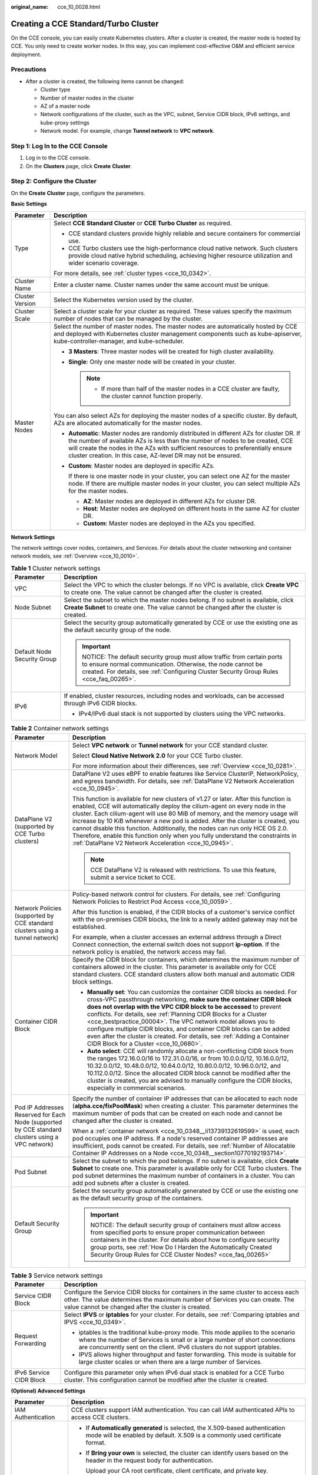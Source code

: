 :original_name: cce_10_0028.html

.. _cce_10_0028:

Creating a CCE Standard/Turbo Cluster
=====================================

On the CCE console, you can easily create Kubernetes clusters. After a cluster is created, the master node is hosted by CCE. You only need to create worker nodes. In this way, you can implement cost-effective O&M and efficient service deployment.

Precautions
-----------

-  After a cluster is created, the following items cannot be changed:

   -  Cluster type
   -  Number of master nodes in the cluster
   -  AZ of a master node
   -  Network configurations of the cluster, such as the VPC, subnet, Service CIDR block, IPv6 settings, and kube-proxy settings
   -  Network model. For example, change **Tunnel network** to **VPC network**.

Step 1: Log In to the CCE Console
---------------------------------

#. Log in to the CCE console.
#. On the **Clusters** page, click **Create** **Cluster**.

Step 2: Configure the Cluster
-----------------------------

On the **Create** **Cluster** page, configure the parameters.

**Basic Settings**

+-----------------------------------+---------------------------------------------------------------------------------------------------------------------------------------------------------------------------------------------------------------------------------------------------------------------------------------------------------------------------------+
| Parameter                         | Description                                                                                                                                                                                                                                                                                                                     |
+===================================+=================================================================================================================================================================================================================================================================================================================================+
| Type                              | Select **CCE Standard Cluster** or **CCE Turbo Cluster** as required.                                                                                                                                                                                                                                                           |
|                                   |                                                                                                                                                                                                                                                                                                                                 |
|                                   | -  CCE standard clusters provide highly reliable and secure containers for commercial use.                                                                                                                                                                                                                                      |
|                                   | -  CCE Turbo clusters use the high-performance cloud native network. Such clusters provide cloud native hybrid scheduling, achieving higher resource utilization and wider scenario coverage.                                                                                                                                   |
|                                   |                                                                                                                                                                                                                                                                                                                                 |
|                                   | For more details, see :ref:`cluster types <cce_10_0342>`.                                                                                                                                                                                                                                                                       |
+-----------------------------------+---------------------------------------------------------------------------------------------------------------------------------------------------------------------------------------------------------------------------------------------------------------------------------------------------------------------------------+
| Cluster Name                      | Enter a cluster name. Cluster names under the same account must be unique.                                                                                                                                                                                                                                                      |
+-----------------------------------+---------------------------------------------------------------------------------------------------------------------------------------------------------------------------------------------------------------------------------------------------------------------------------------------------------------------------------+
| Cluster Version                   | Select the Kubernetes version used by the cluster.                                                                                                                                                                                                                                                                              |
+-----------------------------------+---------------------------------------------------------------------------------------------------------------------------------------------------------------------------------------------------------------------------------------------------------------------------------------------------------------------------------+
| Cluster Scale                     | Select a cluster scale for your cluster as required. These values specify the maximum number of nodes that can be managed by the cluster.                                                                                                                                                                                       |
+-----------------------------------+---------------------------------------------------------------------------------------------------------------------------------------------------------------------------------------------------------------------------------------------------------------------------------------------------------------------------------+
| Master Nodes                      | Select the number of master nodes. The master nodes are automatically hosted by CCE and deployed with Kubernetes cluster management components such as kube-apiserver, kube-controller-manager, and kube-scheduler.                                                                                                             |
|                                   |                                                                                                                                                                                                                                                                                                                                 |
|                                   | -  **3 Masters**: Three master nodes will be created for high cluster availability.                                                                                                                                                                                                                                             |
|                                   | -  **Single**: Only one master node will be created in your cluster.                                                                                                                                                                                                                                                            |
|                                   |                                                                                                                                                                                                                                                                                                                                 |
|                                   |    .. note::                                                                                                                                                                                                                                                                                                                    |
|                                   |                                                                                                                                                                                                                                                                                                                                 |
|                                   |       -  If more than half of the master nodes in a CCE cluster are faulty, the cluster cannot function properly.                                                                                                                                                                                                               |
|                                   |                                                                                                                                                                                                                                                                                                                                 |
|                                   | You can also select AZs for deploying the master nodes of a specific cluster. By default, AZs are allocated automatically for the master nodes.                                                                                                                                                                                 |
|                                   |                                                                                                                                                                                                                                                                                                                                 |
|                                   | -  **Automatic**: Master nodes are randomly distributed in different AZs for cluster DR. If the number of available AZs is less than the number of nodes to be created, CCE will create the nodes in the AZs with sufficient resources to preferentially ensure cluster creation. In this case, AZ-level DR may not be ensured. |
|                                   |                                                                                                                                                                                                                                                                                                                                 |
|                                   | -  **Custom**: Master nodes are deployed in specific AZs.                                                                                                                                                                                                                                                                       |
|                                   |                                                                                                                                                                                                                                                                                                                                 |
|                                   |    If there is one master node in your cluster, you can select one AZ for the master node. If there are multiple master nodes in your cluster, you can select multiple AZs for the master nodes.                                                                                                                                |
|                                   |                                                                                                                                                                                                                                                                                                                                 |
|                                   |    -  **AZ**: Master nodes are deployed in different AZs for cluster DR.                                                                                                                                                                                                                                                        |
|                                   |    -  **Host**: Master nodes are deployed on different hosts in the same AZ for cluster DR.                                                                                                                                                                                                                                     |
|                                   |    -  **Custom**: Master nodes are deployed in the AZs you specified.                                                                                                                                                                                                                                                           |
+-----------------------------------+---------------------------------------------------------------------------------------------------------------------------------------------------------------------------------------------------------------------------------------------------------------------------------------------------------------------------------+

**Network Settings**

The network settings cover nodes, containers, and Services. For details about the cluster networking and container network models, see :ref:`Overview <cce_10_0010>`.

.. table:: **Table 1** Cluster network settings

   +-----------------------------------+------------------------------------------------------------------------------------------------------------------------------------------------------------------------------------------------------------------------------+
   | Parameter                         | Description                                                                                                                                                                                                                  |
   +===================================+==============================================================================================================================================================================================================================+
   | VPC                               | Select the VPC to which the cluster belongs. If no VPC is available, click **Create VPC** to create one. The value cannot be changed after the cluster is created.                                                           |
   +-----------------------------------+------------------------------------------------------------------------------------------------------------------------------------------------------------------------------------------------------------------------------+
   | Node Subnet                       | Select the subnet to which the master nodes belong. If no subnet is available, click **Create Subnet** to create one. The value cannot be changed after the cluster is created.                                              |
   +-----------------------------------+------------------------------------------------------------------------------------------------------------------------------------------------------------------------------------------------------------------------------+
   | Default Node Security Group       | Select the security group automatically generated by CCE or use the existing one as the default security group of the node.                                                                                                  |
   |                                   |                                                                                                                                                                                                                              |
   |                                   | .. important::                                                                                                                                                                                                               |
   |                                   |                                                                                                                                                                                                                              |
   |                                   |    NOTICE:                                                                                                                                                                                                                   |
   |                                   |    The default security group must allow traffic from certain ports to ensure normal communication. Otherwise, the node cannot be created. For details, see :ref:`Configuring Cluster Security Group Rules <cce_faq_00265>`. |
   +-----------------------------------+------------------------------------------------------------------------------------------------------------------------------------------------------------------------------------------------------------------------------+
   | IPv6                              | If enabled, cluster resources, including nodes and workloads, can be accessed through IPv6 CIDR blocks.                                                                                                                      |
   |                                   |                                                                                                                                                                                                                              |
   |                                   | -  IPv4/IPv6 dual stack is not supported by clusters using the VPC networks.                                                                                                                                                 |
   +-----------------------------------+------------------------------------------------------------------------------------------------------------------------------------------------------------------------------------------------------------------------------+

.. table:: **Table 2** Container network settings

   +--------------------------------------------------------------------------------------------------+---------------------------------------------------------------------------------------------------------------------------------------------------------------------------------------------------------------------------------------------------------------------------------------------------------------------------------------------------------------------------------------------------------------------------------------------------------------------------------------------------------------------------------------------------------------+
   | Parameter                                                                                        | Description                                                                                                                                                                                                                                                                                                                                                                                                                                                                                                                                                   |
   +==================================================================================================+===============================================================================================================================================================================================================================================================================================================================================================================================================================================================================================================================================================+
   | Network Model                                                                                    | Select **VPC network** or **Tunnel network** for your CCE standard cluster.                                                                                                                                                                                                                                                                                                                                                                                                                                                                                   |
   |                                                                                                  |                                                                                                                                                                                                                                                                                                                                                                                                                                                                                                                                                               |
   |                                                                                                  | Select **Cloud Native Network 2.0** for your CCE Turbo cluster.                                                                                                                                                                                                                                                                                                                                                                                                                                                                                               |
   |                                                                                                  |                                                                                                                                                                                                                                                                                                                                                                                                                                                                                                                                                               |
   |                                                                                                  | For more information about their differences, see :ref:`Overview <cce_10_0281>`.                                                                                                                                                                                                                                                                                                                                                                                                                                                                              |
   +--------------------------------------------------------------------------------------------------+---------------------------------------------------------------------------------------------------------------------------------------------------------------------------------------------------------------------------------------------------------------------------------------------------------------------------------------------------------------------------------------------------------------------------------------------------------------------------------------------------------------------------------------------------------------+
   | DataPlane V2 (supported by CCE Turbo clusters)                                                   | DataPlane V2 uses eBPF to enable features like Service ClusterIP, NetworkPolicy, and egress bandwidth. For details, see :ref:`DataPlane V2 Network Acceleration <cce_10_0945>`.                                                                                                                                                                                                                                                                                                                                                                               |
   |                                                                                                  |                                                                                                                                                                                                                                                                                                                                                                                                                                                                                                                                                               |
   |                                                                                                  | This function is available for new clusters of v1.27 or later. After this function is enabled, CCE will automatically deploy the cilium-agent on every node in the cluster. Each cilium-agent will use 80 MiB of memory, and the memory usage will increase by 10 KiB whenever a new pod is added. After the cluster is created, you cannot disable this function. Additionally, the nodes can run only HCE OS 2.0. Therefore, enable this function only when you fully understand the constraints in :ref:`DataPlane V2 Network Acceleration <cce_10_0945>`. |
   |                                                                                                  |                                                                                                                                                                                                                                                                                                                                                                                                                                                                                                                                                               |
   |                                                                                                  | .. note::                                                                                                                                                                                                                                                                                                                                                                                                                                                                                                                                                     |
   |                                                                                                  |                                                                                                                                                                                                                                                                                                                                                                                                                                                                                                                                                               |
   |                                                                                                  |    CCE DataPlane V2 is released with restrictions. To use this feature, submit a service ticket to CCE.                                                                                                                                                                                                                                                                                                                                                                                                                                                       |
   +--------------------------------------------------------------------------------------------------+---------------------------------------------------------------------------------------------------------------------------------------------------------------------------------------------------------------------------------------------------------------------------------------------------------------------------------------------------------------------------------------------------------------------------------------------------------------------------------------------------------------------------------------------------------------+
   | Network Policies (supported by CCE standard clusters using a tunnel network)                     | Policy-based network control for clusters. For details, see :ref:`Configuring Network Policies to Restrict Pod Access <cce_10_0059>`.                                                                                                                                                                                                                                                                                                                                                                                                                         |
   |                                                                                                  |                                                                                                                                                                                                                                                                                                                                                                                                                                                                                                                                                               |
   |                                                                                                  | After this function is enabled, if the CIDR blocks of a customer's service conflict with the on-premises CIDR blocks, the link to a newly added gateway may not be established.                                                                                                                                                                                                                                                                                                                                                                               |
   |                                                                                                  |                                                                                                                                                                                                                                                                                                                                                                                                                                                                                                                                                               |
   |                                                                                                  | For example, when a cluster accesses an external address through a Direct Connect connection, the external switch does not support **ip-option**. If the network policy is enabled, the network access may fail.                                                                                                                                                                                                                                                                                                                                              |
   +--------------------------------------------------------------------------------------------------+---------------------------------------------------------------------------------------------------------------------------------------------------------------------------------------------------------------------------------------------------------------------------------------------------------------------------------------------------------------------------------------------------------------------------------------------------------------------------------------------------------------------------------------------------------------+
   | Container CIDR Block                                                                             | Specify the CIDR block for containers, which determines the maximum number of containers allowed in the cluster. This parameter is available only for CCE standard clusters. CCE standard clusters allow both manual and automatic CIDR block settings.                                                                                                                                                                                                                                                                                                       |
   |                                                                                                  |                                                                                                                                                                                                                                                                                                                                                                                                                                                                                                                                                               |
   |                                                                                                  | -  **Manually set**: You can customize the container CIDR blocks as needed. For cross-VPC passthrough networking, **make sure the container CIDR block does not overlap with the VPC CIDR block to be accessed** to prevent conflicts. For details, see :ref:`Planning CIDR Blocks for a Cluster <cce_bestpractice_00004>`. The VPC network model allows you to configure multiple CIDR blocks, and container CIDR blocks can be added even after the cluster is created. For details, see :ref:`Adding a Container CIDR Block for a Cluster <cce_10_0680>`.  |
   |                                                                                                  | -  **Auto select**: CCE will randomly allocate a non-conflicting CIDR block from the ranges 172.16.0.0/16 to 172.31.0.0/16, or from 10.0.0.0/12, 10.16.0.0/12, 10.32.0.0/12, 10.48.0.0/12, 10.64.0.0/12, 10.80.0.0/12, 10.96.0.0/12, and 10.112.0.0/12. Since the allocated CIDR block cannot be modified after the cluster is created, you are advised to manually configure the CIDR blocks, especially in commercial scenarios.                                                                                                                            |
   +--------------------------------------------------------------------------------------------------+---------------------------------------------------------------------------------------------------------------------------------------------------------------------------------------------------------------------------------------------------------------------------------------------------------------------------------------------------------------------------------------------------------------------------------------------------------------------------------------------------------------------------------------------------------------+
   | Pod IP Addresses Reserved for Each Node (supported by CCE standard clusters using a VPC network) | Specify the number of container IP addresses that can be allocated to each node (**alpha.cce/fixPoolMask**) when creating a cluster. This parameter determines the maximum number of pods that can be created on each node and cannot be changed after the cluster is created.                                                                                                                                                                                                                                                                                |
   |                                                                                                  |                                                                                                                                                                                                                                                                                                                                                                                                                                                                                                                                                               |
   |                                                                                                  | When a :ref:`container network <cce_10_0348__li13739132619599>` is used, each pod occupies one IP address. If a node's reserved container IP addresses are insufficient, pods cannot be created. For details, see :ref:`Number of Allocatable Container IP Addresses on a Node <cce_10_0348__section10770192193714>`.                                                                                                                                                                                                                                         |
   +--------------------------------------------------------------------------------------------------+---------------------------------------------------------------------------------------------------------------------------------------------------------------------------------------------------------------------------------------------------------------------------------------------------------------------------------------------------------------------------------------------------------------------------------------------------------------------------------------------------------------------------------------------------------------+
   | Pod Subnet                                                                                       | Select the subnet to which the pod belongs. If no subnet is available, click **Create Subnet** to create one. This parameter is available only for CCE Turbo clusters. The pod subnet determines the maximum number of containers in a cluster. You can add pod subnets after a cluster is created.                                                                                                                                                                                                                                                           |
   +--------------------------------------------------------------------------------------------------+---------------------------------------------------------------------------------------------------------------------------------------------------------------------------------------------------------------------------------------------------------------------------------------------------------------------------------------------------------------------------------------------------------------------------------------------------------------------------------------------------------------------------------------------------------------+
   | Default Security Group                                                                           | Select the security group automatically generated by CCE or use the existing one as the default security group of the containers.                                                                                                                                                                                                                                                                                                                                                                                                                             |
   |                                                                                                  |                                                                                                                                                                                                                                                                                                                                                                                                                                                                                                                                                               |
   |                                                                                                  | .. important::                                                                                                                                                                                                                                                                                                                                                                                                                                                                                                                                                |
   |                                                                                                  |                                                                                                                                                                                                                                                                                                                                                                                                                                                                                                                                                               |
   |                                                                                                  |    NOTICE:                                                                                                                                                                                                                                                                                                                                                                                                                                                                                                                                                    |
   |                                                                                                  |    The default security group of containers must allow access from specified ports to ensure proper communication between containers in the cluster. For details about how to configure security group ports, see :ref:`How Do I Harden the Automatically Created Security Group Rules for CCE Cluster Nodes? <cce_faq_00265>`                                                                                                                                                                                                                                |
   +--------------------------------------------------------------------------------------------------+---------------------------------------------------------------------------------------------------------------------------------------------------------------------------------------------------------------------------------------------------------------------------------------------------------------------------------------------------------------------------------------------------------------------------------------------------------------------------------------------------------------------------------------------------------------+

.. table:: **Table 3** Service network settings

   +-----------------------------------+--------------------------------------------------------------------------------------------------------------------------------------------------------------------------------------------------------------------------------------------+
   | Parameter                         | Description                                                                                                                                                                                                                                |
   +===================================+============================================================================================================================================================================================================================================+
   | Service CIDR Block                | Configure the Service CIDR blocks for containers in the same cluster to access each other. The value determines the maximum number of Services you can create. The value cannot be changed after the cluster is created.                   |
   +-----------------------------------+--------------------------------------------------------------------------------------------------------------------------------------------------------------------------------------------------------------------------------------------+
   | Request Forwarding                | Select **IPVS** or **iptables** for your cluster. For details, see :ref:`Comparing iptables and IPVS <cce_10_0349>`.                                                                                                                       |
   |                                   |                                                                                                                                                                                                                                            |
   |                                   | -  iptables is the traditional kube-proxy mode. This mode applies to the scenario where the number of Services is small or a large number of short connections are concurrently sent on the client. IPv6 clusters do not support iptables. |
   |                                   | -  IPVS allows higher throughput and faster forwarding. This mode is suitable for large cluster scales or when there are a large number of Services.                                                                                       |
   +-----------------------------------+--------------------------------------------------------------------------------------------------------------------------------------------------------------------------------------------------------------------------------------------+
   | IPv6 Service CIDR Block           | Configure this parameter only when IPv6 dual stack is enabled for a CCE Turbo cluster. This configuration cannot be modified after the cluster is created.                                                                                 |
   +-----------------------------------+--------------------------------------------------------------------------------------------------------------------------------------------------------------------------------------------------------------------------------------------+

**(Optional) Advanced Settings**

+-----------------------------------+--------------------------------------------------------------------------------------------------------------------------------------------------------------------------------------------------------------------------------------------------------------------------------------------+
| Parameter                         | Description                                                                                                                                                                                                                                                                                |
+===================================+============================================================================================================================================================================================================================================================================================+
| IAM Authentication                | CCE clusters support IAM authentication. You can call IAM authenticated APIs to access CCE clusters.                                                                                                                                                                                       |
+-----------------------------------+--------------------------------------------------------------------------------------------------------------------------------------------------------------------------------------------------------------------------------------------------------------------------------------------+
| Certificate Authentication        | -  If **Automatically generated** is selected, the X.509-based authentication mode will be enabled by default. X.509 is a commonly used certificate format.                                                                                                                                |
|                                   |                                                                                                                                                                                                                                                                                            |
|                                   | -  If **Bring your own** is selected, the cluster can identify users based on the header in the request body for authentication.                                                                                                                                                           |
|                                   |                                                                                                                                                                                                                                                                                            |
|                                   |    Upload your CA root certificate, client certificate, and private key.                                                                                                                                                                                                                   |
|                                   |                                                                                                                                                                                                                                                                                            |
|                                   |    .. caution::                                                                                                                                                                                                                                                                            |
|                                   |                                                                                                                                                                                                                                                                                            |
|                                   |       CAUTION:                                                                                                                                                                                                                                                                             |
|                                   |                                                                                                                                                                                                                                                                                            |
|                                   |       -  Upload a file **smaller than 1 MB**. The CA certificate and client certificate can be in **.crt** or **.cer** format. The private key of the client certificate can only be uploaded **unencrypted**.                                                                             |
|                                   |       -  The validity period of the client certificate must be longer than five years.                                                                                                                                                                                                     |
|                                   |       -  The uploaded CA root certificate is used by the authentication proxy and for configuring the kube-apiserver aggregation layer. **If any of the uploaded certificates is invalid, the cluster cannot be created.**                                                                 |
|                                   |       -  Starting from v1.25, Kubernetes no longer supports certificate authentication generated using the SHA1WithRSA or ECDSAWithSHA1 algorithm. The certificate authentication generated using the SHA256 algorithm is supported instead.                                               |
+-----------------------------------+--------------------------------------------------------------------------------------------------------------------------------------------------------------------------------------------------------------------------------------------------------------------------------------------+
| CPU Management                    | If enabled, exclusive CPU cores can be allocated to workload pods. For details, see :ref:`CPU Policy <cce_10_0351>`.                                                                                                                                                                       |
+-----------------------------------+--------------------------------------------------------------------------------------------------------------------------------------------------------------------------------------------------------------------------------------------------------------------------------------------+
| Disk Encryption for Master Nodes  | If enabled, dynamic data and static data on disks can be encrypted, providing powerful security protection for your data.                                                                                                                                                                  |
|                                   |                                                                                                                                                                                                                                                                                            |
|                                   | After encryption, the disk read/write performance deteriorates, and the configuration cannot be modified after the cluster is created.                                                                                                                                                     |
|                                   |                                                                                                                                                                                                                                                                                            |
|                                   | This function is available only for clusters of v1.25 or later.                                                                                                                                                                                                                            |
+-----------------------------------+--------------------------------------------------------------------------------------------------------------------------------------------------------------------------------------------------------------------------------------------------------------------------------------------+
| Overload Control                  | After this function is enabled, concurrent requests will be dynamically controlled based on the resource demands received by master nodes to ensure the stable running of the master nodes and the cluster. For details, see :ref:`Enabling Overload Control for a Cluster <cce_10_0602>`. |
+-----------------------------------+--------------------------------------------------------------------------------------------------------------------------------------------------------------------------------------------------------------------------------------------------------------------------------------------+
| Cluster Deletion Protection       | A measure taken to prevent accidental deletion of clusters through the console or APIs. After this function is enabled, you will not be able to delete or unsubscribe from clusters on CCE. You can modify the function status in the cluster Settings after creating it.                  |
+-----------------------------------+--------------------------------------------------------------------------------------------------------------------------------------------------------------------------------------------------------------------------------------------------------------------------------------------+
| Time Zone                         | The cluster's scheduled tasks and nodes are subject to the chosen time zone.                                                                                                                                                                                                               |
+-----------------------------------+--------------------------------------------------------------------------------------------------------------------------------------------------------------------------------------------------------------------------------------------------------------------------------------------+
| Resource Tag                      | You can add resource tags to classify resources. A maximum of 20 resource tags can be added.                                                                                                                                                                                               |
|                                   |                                                                                                                                                                                                                                                                                            |
|                                   | You can create **predefined tags** on the TMS console. These tags are available to all resources that support tags. You can use these tags to improve the tag creation and resource migration efficiency.                                                                                  |
+-----------------------------------+--------------------------------------------------------------------------------------------------------------------------------------------------------------------------------------------------------------------------------------------------------------------------------------------+
| Description                       | You can enter description for the cluster. A maximum of 200 characters are allowed.                                                                                                                                                                                                        |
+-----------------------------------+--------------------------------------------------------------------------------------------------------------------------------------------------------------------------------------------------------------------------------------------------------------------------------------------+

Step 3: Select Add-ons
----------------------

Click **Next: Select Add-on**. On the page displayed, select the add-ons to be installed during cluster creation.

**Basic capabilities**

+-------------------------------------+---------------------------------------------------------------------------------------------------------------------------------------------------------------------------------------------------------+
| Add-on Name                         | Description                                                                                                                                                                                             |
+=====================================+=========================================================================================================================================================================================================+
| CCE Container Network (Yangtse CNI) | This is the basic cluster add-on. It provides network connectivity, Internet access, and security isolation for pods in your cluster.                                                                   |
+-------------------------------------+---------------------------------------------------------------------------------------------------------------------------------------------------------------------------------------------------------+
| CCE Container Storage (Everest)     | This add-on (:ref:`CCE Container Storage (Everest) <cce_10_0066>`) is installed by default. It is a cloud native container storage system based on CSI and supports cloud storage services such as EVS. |
+-------------------------------------+---------------------------------------------------------------------------------------------------------------------------------------------------------------------------------------------------------+
| CoreDNS                             | This add-on (:ref:`CoreDNS <cce_10_0129>`) is installed by default. It provides DNS resolution for your cluster and can be used to access the in-cloud DNS server.                                      |
+-------------------------------------+---------------------------------------------------------------------------------------------------------------------------------------------------------------------------------------------------------+

**Observability**

+---------------------------------+-------------------------------------------------------------------------------------------------------------------------------------------------------------------------------------------------------------------------------------------------------------------------------------------------------------------------------------------------------------------------------------------------------------------+
| Add-on Name                     | Description                                                                                                                                                                                                                                                                                                                                                                                                       |
+=================================+===================================================================================================================================================================================================================================================================================================================================================================================================================+
| Cloud Native Cluster Monitoring | (Optional) If selected, this add-on (:ref:`Cloud Native Cluster Monitoring <cce_10_0406>`) will be automatically installed. Cloud Native Cluster Monitoring collects monitoring metrics for your cluster and reports the metrics to AOM. The agent mode does not support HPA based on custom Prometheus statements. If related functions are required, install this add-on manually after the cluster is created. |
+---------------------------------+-------------------------------------------------------------------------------------------------------------------------------------------------------------------------------------------------------------------------------------------------------------------------------------------------------------------------------------------------------------------------------------------------------------------+
| Cloud Native Logging            | (Optional) If selected, this add-on (:ref:`Cloud Native Log Collection <cce_10_0416>`) will be automatically installed. Cloud Native Logging helps report logs to LTS. After the cluster is created, you are allowed to obtain and manage collection rules on the **Logging** page of the CCE cluster console.                                                                                                    |
+---------------------------------+-------------------------------------------------------------------------------------------------------------------------------------------------------------------------------------------------------------------------------------------------------------------------------------------------------------------------------------------------------------------------------------------------------------------+
| CCE Node Problem Detector       | (Optional) If selected, this add-on (:ref:`CCE Node Problem Detector <cce_10_0132>`) will be automatically installed to detect faults and isolate nodes for prompt cluster troubleshooting.                                                                                                                                                                                                                       |
+---------------------------------+-------------------------------------------------------------------------------------------------------------------------------------------------------------------------------------------------------------------------------------------------------------------------------------------------------------------------------------------------------------------------------------------------------------------+

Step 4: Configure Add-ons
-------------------------

Click **Next: Add-on Configuration**.

**Basic capabilities**

+-------------------------------------+-------------------------------------------------------------------------------------------------------------------------------------------------------------+
| Add-on Name                         | Description                                                                                                                                                 |
+=====================================+=============================================================================================================================================================+
| CCE Container Network (Yangtse CNI) | This add-on is unconfigurable.                                                                                                                              |
+-------------------------------------+-------------------------------------------------------------------------------------------------------------------------------------------------------------+
| CCE Container Storage (Everest)     | This add-on is unconfigurable. After the cluster is created, choose **Add-ons** in the navigation pane of the cluster console and modify the configuration. |
+-------------------------------------+-------------------------------------------------------------------------------------------------------------------------------------------------------------+
| CoreDNS                             | This add-on is unconfigurable. After the cluster is created, choose **Add-ons** in the navigation pane of the cluster console and modify the configuration. |
+-------------------------------------+-------------------------------------------------------------------------------------------------------------------------------------------------------------+

**Observability**

+-----------------------------------+-------------------------------------------------------------------------------------------------------------------------------------------------------------------------------------------------------------------------------------------------------------------------------------------------------------------------------------------------------------+
| Add-on Name                       | Description                                                                                                                                                                                                                                                                                                                                                 |
+===================================+=============================================================================================================================================================================================================================================================================================================================================================+
| Cloud Native Cluster Monitoring   | Select an AOM instance for Cloud Native Cluster Monitoring to report metrics. If no AOM instance is available, click **Creating Instance** to create one.                                                                                                                                                                                                   |
+-----------------------------------+-------------------------------------------------------------------------------------------------------------------------------------------------------------------------------------------------------------------------------------------------------------------------------------------------------------------------------------------------------------+
| Cloud Native Logging              | Select the logs to be collected. If enabled, a log group named **k8s-log-**\ *{clusterId}* will be automatically created, and a log stream will be created for each selected log type.                                                                                                                                                                      |
|                                   |                                                                                                                                                                                                                                                                                                                                                             |
|                                   | -  **Container log**: Standard output logs of containers are collected. The corresponding log stream is named in the format of **stdout-**\ *{Cluster ID}*.                                                                                                                                                                                                 |
|                                   | -  **Kubernetes Events**: Kubernetes logs are collected. The corresponding log stream is named in the format of **event-**\ *{Cluster ID}*.                                                                                                                                                                                                                 |
|                                   | -  **Kubernetes Audit Logs**: Audit logs of the master nodes are collected. The log streams are named in the format of **audit-**\ *{Cluster ID}*.                                                                                                                                                                                                          |
|                                   | -  **Control Plane Logs**: Logs from critical components such as kube-apiserver, kube-controller-manage, and kube-scheduler that run on the master nodes are collected. The log streams are named in the format of **kube-apiserver-**\ *{Cluster ID}*, **kube-controller-manage-**\ *{Cluster ID}*, and **kube-scheduler-**\ *{Cluster ID}*, respectively. |
|                                   |                                                                                                                                                                                                                                                                                                                                                             |
|                                   | If log collection is disabled, choose **Logging** in the navigation pane of the cluster console after the cluster is created and enable this function.                                                                                                                                                                                                      |
+-----------------------------------+-------------------------------------------------------------------------------------------------------------------------------------------------------------------------------------------------------------------------------------------------------------------------------------------------------------------------------------------------------------+
| CCE Node Problem Detector         | This add-on is unconfigurable. After the cluster is created, choose **Add-ons** in the navigation pane of the cluster console and modify the configuration.                                                                                                                                                                                                 |
+-----------------------------------+-------------------------------------------------------------------------------------------------------------------------------------------------------------------------------------------------------------------------------------------------------------------------------------------------------------------------------------------------------------+

Step 5: Confirm the Configuration
---------------------------------

After the parameters are specified, click **Next: Confirm configuration**. The cluster resource list is displayed. Confirm the information and click **Submit**.

It takes about 5 to 10 minutes to create a cluster. You can click **Back to Cluster List** to perform other operations on the cluster or click **Go to Cluster Events** to view the cluster details.

Related Operations
------------------

-  After creating a cluster, you can use the Kubernetes command line (CLI) tool kubectl to connect to the cluster. For details, see :ref:`Accessing a Cluster Using kubectl <cce_10_0107>`.
-  Add nodes to the cluster. For details, see :ref:`Creating a Node <cce_10_0363>`.
